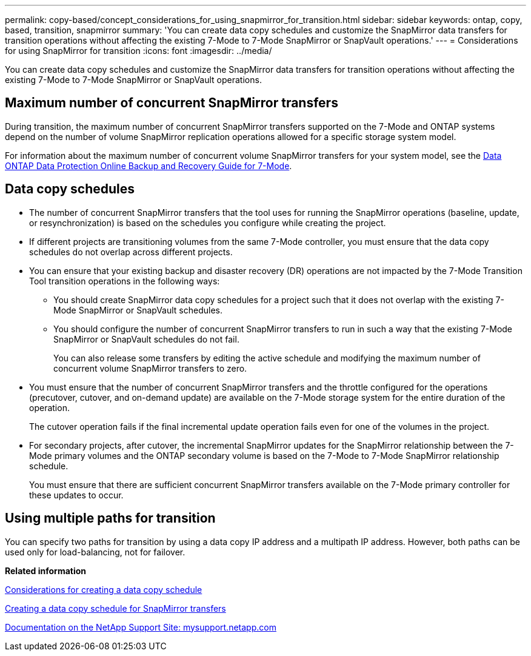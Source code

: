 ---
permalink: copy-based/concept_considerations_for_using_snapmirror_for_transition.html
sidebar: sidebar
keywords: ontap, copy, based, transition, snapmirror
summary: 'You can create data copy schedules and customize the SnapMirror data transfers for transition operations without affecting the existing 7-Mode to 7-Mode SnapMirror or SnapVault operations.'
---
= Considerations for using SnapMirror for transition
:icons: font
:imagesdir: ../media/

[.lead]
You can create data copy schedules and customize the SnapMirror data transfers for transition operations without affecting the existing 7-Mode to 7-Mode SnapMirror or SnapVault operations.

== Maximum number of concurrent SnapMirror transfers

During transition, the maximum number of concurrent SnapMirror transfers supported on the 7-Mode and ONTAP systems depend on the number of volume SnapMirror replication operations allowed for a specific storage system model.

For information about the maximum number of concurrent volume SnapMirror transfers for your system model, see the link:https://library.netapp.com/ecm/ecm_get_file/ECMP1635994[Data ONTAP Data Protection Online Backup and Recovery Guide for 7-Mode].

== Data copy schedules

* The number of concurrent SnapMirror transfers that the tool uses for running the SnapMirror operations (baseline, update, or resynchronization) is based on the schedules you configure while creating the project.
* If different projects are transitioning volumes from the same 7-Mode controller, you must ensure that the data copy schedules do not overlap across different projects.
* You can ensure that your existing backup and disaster recovery (DR) operations are not impacted by the 7-Mode Transition Tool transition operations in the following ways:
 ** You should create SnapMirror data copy schedules for a project such that it does not overlap with the existing 7-Mode SnapMirror or SnapVault schedules.
 ** You should configure the number of concurrent SnapMirror transfers to run in such a way that the existing 7-Mode SnapMirror or SnapVault schedules do not fail.
+
You can also release some transfers by editing the active schedule and modifying the maximum number of concurrent volume SnapMirror transfers to zero.
* You must ensure that the number of concurrent SnapMirror transfers and the throttle configured for the operations (precutover, cutover, and on-demand update) are available on the 7-Mode storage system for the entire duration of the operation.
+
The cutover operation fails if the final incremental update operation fails even for one of the volumes in the project.

* For secondary projects, after cutover, the incremental SnapMirror updates for the SnapMirror relationship between the 7-Mode primary volumes and the ONTAP secondary volume is based on the 7-Mode to 7-Mode SnapMirror relationship schedule.
+
You must ensure that there are sufficient concurrent SnapMirror transfers available on the 7-Mode primary controller for these updates to occur.

== Using multiple paths for transition

You can specify two paths for transition by using a data copy IP address and a multipath IP address. However, both paths can be used only for load-balancing, not for failover.

*Related information*

xref:concept_guidelines_for_creating_a_data_copy_schedule.adoc[Considerations for creating a data copy schedule]

xref:task_creating_schedule_for_snapmirror_transfers.adoc[Creating a data copy schedule for SnapMirror transfers]

http://mysupport.netapp.com/[Documentation on the NetApp Support Site: mysupport.netapp.com]
